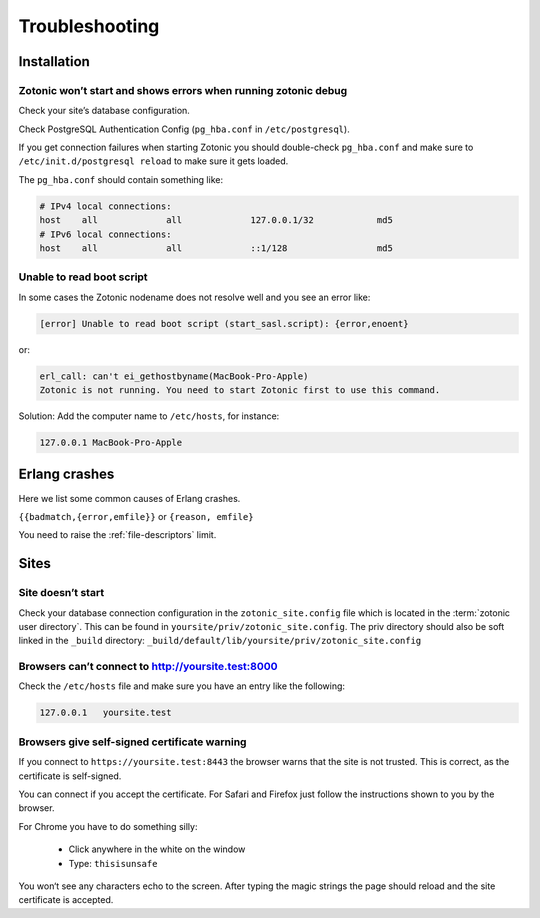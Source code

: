 Troubleshooting
===============

.. _ref-troubleshooting-installation:

Installation
------------

Zotonic won’t start and shows errors when running zotonic debug
^^^^^^^^^^^^^^^^^^^^^^^^^^^^^^^^^^^^^^^^^^^^^^^^^^^^^^^^^^^^^^^

Check your site’s database configuration.

Check PostgreSQL Authentication Config (``pg_hba.conf`` in ``/etc/postgresql``).

If you get connection failures when starting Zotonic you should
double-check ``pg_hba.conf`` and make sure to ``/etc/init.d/postgresql
reload`` to make sure it gets loaded.

The ``pg_hba.conf`` should contain something like:

.. code-block:: none

    # IPv4 local connections:
    host    all             all             127.0.0.1/32            md5
    # IPv6 local connections:
    host    all             all             ::1/128                 md5


Unable to read boot script
^^^^^^^^^^^^^^^^^^^^^^^^^^

In some cases the Zotonic nodename does not resolve well and you see an error like:

.. code-block:: none

    [error] Unable to read boot script (start_sasl.script): {error,enoent}

or:

.. code-block:: none

    erl_call: can't ei_gethostbyname(MacBook-Pro-Apple)
    Zotonic is not running. You need to start Zotonic first to use this command.

Solution: Add the computer name to ``/etc/hosts``, for instance:

.. code-block:: none

    127.0.0.1 MacBook-Pro-Apple

Erlang crashes
--------------

Here we list some common causes of Erlang crashes.

``{{badmatch,{error,emfile}}`` or ``{reason, emfile}``

You need to raise the :ref:`file-descriptors` limit.


.. _ref-troubleshooting-sites:

Sites
-----

Site doesn’t start
^^^^^^^^^^^^^^^^^^

Check your database connection configuration in the ``zotonic_site.config``
file which is located in the :term:`zotonic user directory`. This can be found
in ``yoursite/priv/zotonic_site.config``. The priv directory should also be
soft linked in the ``_build`` directory: ``_build/default/lib/yoursite/priv/zotonic_site.config``

Browsers can’t connect to http://yoursite.test:8000
^^^^^^^^^^^^^^^^^^^^^^^^^^^^^^^^^^^^^^^^^^^^^^^^^^^

Check the ``/etc/hosts`` file and make sure you have an entry like the following:

.. code-block:: none

    127.0.0.1   yoursite.test

Browsers give self-signed certificate warning
^^^^^^^^^^^^^^^^^^^^^^^^^^^^^^^^^^^^^^^^^^^^^

If you connect to ``https://yoursite.test:8443`` the browser warns that the
site is not trusted. This is correct, as the certificate is self-signed.

You can connect if you accept the certificate. For Safari and Firefox just follow
the instructions shown to you by the browser.

For Chrome you have to do something silly:

 * Click anywhere in the white on the window
 * Type: ``thisisunsafe``

You won‘t see any characters echo to the screen. After typing the magic
strings the page should reload and the site certificate is accepted.
